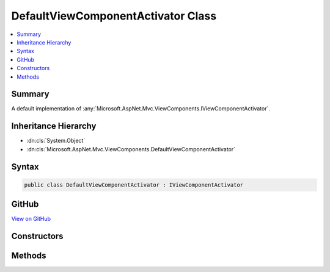 

DefaultViewComponentActivator Class
===================================



.. contents:: 
   :local:



Summary
-------

A default implementation of :any:`Microsoft.AspNet.Mvc.ViewComponents.IViewComponentActivator`\.





Inheritance Hierarchy
---------------------


* :dn:cls:`System.Object`
* :dn:cls:`Microsoft.AspNet.Mvc.ViewComponents.DefaultViewComponentActivator`








Syntax
------

.. code-block:: csharp

   public class DefaultViewComponentActivator : IViewComponentActivator





GitHub
------

`View on GitHub <https://github.com/aspnet/apidocs/blob/master/aspnet/mvc/src/Microsoft.AspNet.Mvc.ViewFeatures/ViewComponents/DefaultViewComponentActivator.cs>`_





.. dn:class:: Microsoft.AspNet.Mvc.ViewComponents.DefaultViewComponentActivator

Constructors
------------

.. dn:class:: Microsoft.AspNet.Mvc.ViewComponents.DefaultViewComponentActivator
    :noindex:
    :hidden:

    
    .. dn:constructor:: Microsoft.AspNet.Mvc.ViewComponents.DefaultViewComponentActivator.DefaultViewComponentActivator()
    
        
    
        Initializes a new instance of :any:`Microsoft.AspNet.Mvc.ViewComponents.DefaultViewComponentActivator` class.
    
        
    
        
        .. code-block:: csharp
    
           public DefaultViewComponentActivator()
    

Methods
-------

.. dn:class:: Microsoft.AspNet.Mvc.ViewComponents.DefaultViewComponentActivator
    :noindex:
    :hidden:

    
    .. dn:method:: Microsoft.AspNet.Mvc.ViewComponents.DefaultViewComponentActivator.Activate(System.Object, Microsoft.AspNet.Mvc.ViewComponents.ViewComponentContext)
    
        
        
        
        :type viewComponent: System.Object
        
        
        :type context: Microsoft.AspNet.Mvc.ViewComponents.ViewComponentContext
    
        
        .. code-block:: csharp
    
           public virtual void Activate(object viewComponent, ViewComponentContext context)
    


